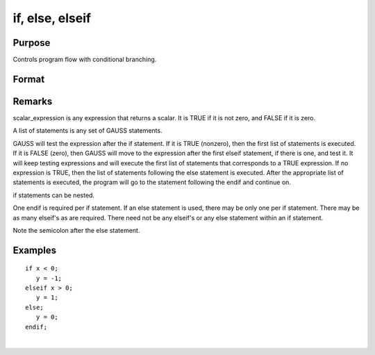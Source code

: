 
if, else, elseif
==============================================

Purpose
----------------

Controls program flow with conditional branching.

Format
----------------
.. function:: if scalar_expression                  
			   list of statementselseif scalar_expression                  
			   list of statementselseif scalar_expression                  
			   list of statementselse                  
			   list of statementsendif

Remarks
-------

scalar_expression is any expression that returns a scalar. It is TRUE if
it is not zero, and FALSE if it is zero.

A list of statements is any set of GAUSS statements.

GAUSS will test the expression after the if statement. If it is TRUE
(nonzero), then the first list of statements is executed. If it is FALSE
(zero), then GAUSS will move to the expression after the first elseif
statement, if there is one, and test it. It will keep testing
expressions and will execute the first list of statements that
corresponds to a TRUE expression. If no expression is TRUE, then the
list of statements following the else statement is executed. After the
appropriate list of statements is executed, the program will go to the
statement following the endif and continue on.

if statements can be nested.

One endif is required per if statement. If an else statement is used,
there may be only one per if statement. There may be as many elseif's as
are required. There need not be any elseif's or any else statement
within an if statement.

Note the semicolon after the else statement.


Examples
----------------

::

    if x < 0;
       y = -1;
    elseif x > 0;
       y = 1;
    else;
       y = 0;
    endif;

.. seealso:: Functions `do`

| 
